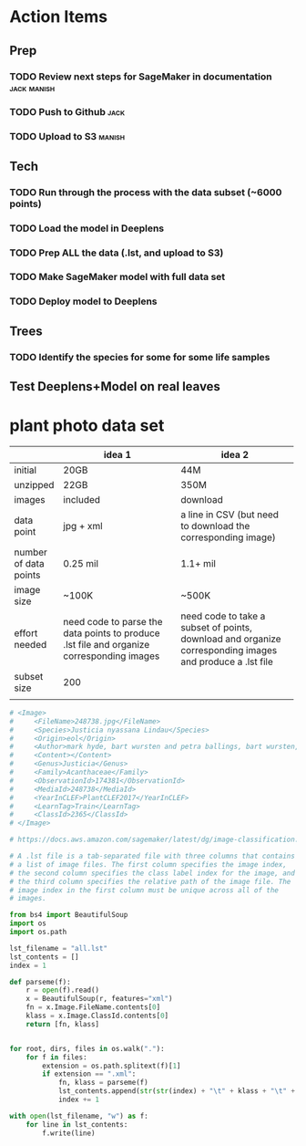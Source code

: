 #+OPTIONS: timestamp
* Action Items
** Prep
*** TODO Review next steps for SageMaker in documentation                  :jack:manish:
DEADLINE: <2018-03-06 Tue>
*** TODO Push to Github                                                           :jack:
DEADLINE: <2018-03-06 Tue>
*** TODO Upload to S3                                                           :manish:
DEADLINE: <2018-03-06 Tue>
** Tech
*** TODO Run through the process with the data subset (~6000 points)
DEADLINE: <2018-03-06 Tue>
*** TODO Load the model in Deeplens
DEADLINE: <2018-03-06 Tue>
*** TODO Prep ALL the data (.lst, and upload to S3)
DEADLINE: <2018-03-13 Tue>
*** TODO Make SageMaker model with full data set
DEADLINE: <2018-03-13 Tue>
*** TODO Deploy model to Deeplens
DEADLINE: <2018-03-13 Tue>
** Trees
*** TODO Identify the species for some for some life samples
DEADLINE: <2018-03-13 Tue> SCHEDULED: <2018-02-27 Tue>
** Test Deeplens+Model on real leaves
SCHEDULED: <2018-03-13 Tue>


* plant photo data set

|                       | idea 1                                             | idea 2                                             |
|                       | <50>                                               | <50>                                               |
|-----------------------+----------------------------------------------------+----------------------------------------------------|
| initial               | 20GB                                               | 44M                                                |
| unzipped              | 22GB                                               | 350M                                               |
| images                | included                                           | download                                           |
| data point            | jpg + xml                                          | a line in CSV (but need to download the corresponding image) |
| number of data points | 0.25 mil                                           | 1.1+ mil                                           |
| image size            | ~100K                                              | ~500K                                              |
|-----------------------+----------------------------------------------------+----------------------------------------------------|
| effort needed         | need code to parse the data points to produce .lst file and organize corresponding images | need code to take a subset of points, download and organize corresponding images and produce a .lst file |
|-----------------------+----------------------------------------------------+----------------------------------------------------|
| subset size           | 200                                                |                                                    |
|                       |                                                    |                                                    |


#+BEGIN_SRC python
  # <Image>
  # 	<FileName>248738.jpg</FileName>
  # 	<Species>Justicia nyassana Lindau</Species>
  # 	<Origin>eol</Origin>
  # 	<Author>mark hyde, bart wursten and petra ballings, bart wursten, flora of zimbabwe</Author>
  # 	<Content></Content>
  # 	<Genus>Justicia</Genus>
  # 	<Family>Acanthaceae</Family>
  # 	<ObservationId>174381</ObservationId>
  # 	<MediaId>248738</MediaId>
  # 	<YearInCLEF>PlantCLEF2017</YearInCLEF>
  # 	<LearnTag>Train</LearnTag>
  # 	<ClassId>2365</ClassId>
  # </Image>

  # https://docs.aws.amazon.com/sagemaker/latest/dg/image-classification.html

  # A .lst file is a tab-separated file with three columns that contains
  # a list of image files. The first column specifies the image index,
  # the second column specifies the class label index for the image, and
  # the third column specifies the relative path of the image file. The
  # image index in the first column must be unique across all of the
  # images.

  from bs4 import BeautifulSoup
  import os
  import os.path

  lst_filename = "all.lst"
  lst_contents = []
  index = 1

  def parseme(f):
      r = open(f).read()
      x = BeautifulSoup(r, features="xml")
      fn = x.Image.FileName.contents[0]
      klass = x.Image.ClassId.contents[0]
      return [fn, klass]


  for root, dirs, files in os.walk("."):
      for f in files:
          extension = os.path.splitext(f)[1]
          if extension == ".xml":
              fn, klass = parseme(f)
              lst_contents.append(str(str(index) + "\t" + klass + "\t" + "./" + fn + "\n"))
              index += 1

  with open(lst_filename, "w") as f:
      for line in lst_contents:
          f.write(line)

#+END_SRC
